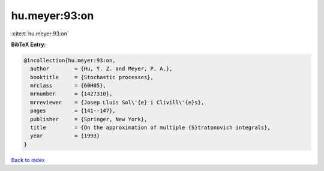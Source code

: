 hu.meyer:93:on
==============

:cite:t:`hu.meyer:93:on`

**BibTeX Entry:**

.. code-block:: bibtex

   @incollection{hu.meyer:93:on,
     author        = {Hu, Y. Z. and Meyer, P. A.},
     booktitle     = {Stochastic processes},
     mrclass       = {60H05},
     mrnumber      = {1427310},
     mrreviewer    = {Josep Lluis Sol\'{e} i Clivill\'{e}s},
     pages         = {141--147},
     publisher     = {Springer, New York},
     title         = {On the approximation of multiple {S}tratonovich integrals},
     year          = {1993}
   }

`Back to index <../By-Cite-Keys.html>`_
